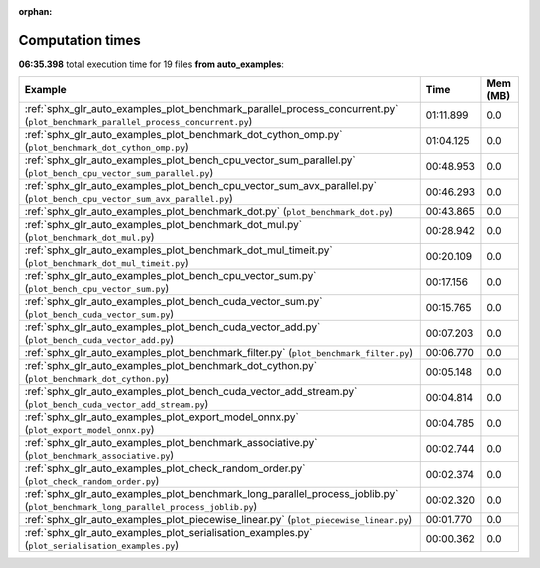 
:orphan:

.. _sphx_glr_auto_examples_sg_execution_times:


Computation times
=================
**06:35.398** total execution time for 19 files **from auto_examples**:

.. container::

  .. raw:: html

    <style scoped>
    <link href="https://cdnjs.cloudflare.com/ajax/libs/twitter-bootstrap/5.3.0/css/bootstrap.min.css" rel="stylesheet" />
    <link href="https://cdn.datatables.net/1.13.6/css/dataTables.bootstrap5.min.css" rel="stylesheet" />
    </style>
    <script src="https://code.jquery.com/jquery-3.7.0.js"></script>
    <script src="https://cdn.datatables.net/1.13.6/js/jquery.dataTables.min.js"></script>
    <script src="https://cdn.datatables.net/1.13.6/js/dataTables.bootstrap5.min.js"></script>
    <script type="text/javascript" class="init">
    $(document).ready( function () {
        $('table.sg-datatable').DataTable({order: [[1, 'desc']]});
    } );
    </script>

  .. list-table::
   :header-rows: 1
   :class: table table-striped sg-datatable

   * - Example
     - Time
     - Mem (MB)
   * - :ref:`sphx_glr_auto_examples_plot_benchmark_parallel_process_concurrent.py` (``plot_benchmark_parallel_process_concurrent.py``)
     - 01:11.899
     - 0.0
   * - :ref:`sphx_glr_auto_examples_plot_benchmark_dot_cython_omp.py` (``plot_benchmark_dot_cython_omp.py``)
     - 01:04.125
     - 0.0
   * - :ref:`sphx_glr_auto_examples_plot_bench_cpu_vector_sum_parallel.py` (``plot_bench_cpu_vector_sum_parallel.py``)
     - 00:48.953
     - 0.0
   * - :ref:`sphx_glr_auto_examples_plot_bench_cpu_vector_sum_avx_parallel.py` (``plot_bench_cpu_vector_sum_avx_parallel.py``)
     - 00:46.293
     - 0.0
   * - :ref:`sphx_glr_auto_examples_plot_benchmark_dot.py` (``plot_benchmark_dot.py``)
     - 00:43.865
     - 0.0
   * - :ref:`sphx_glr_auto_examples_plot_benchmark_dot_mul.py` (``plot_benchmark_dot_mul.py``)
     - 00:28.942
     - 0.0
   * - :ref:`sphx_glr_auto_examples_plot_benchmark_dot_mul_timeit.py` (``plot_benchmark_dot_mul_timeit.py``)
     - 00:20.109
     - 0.0
   * - :ref:`sphx_glr_auto_examples_plot_bench_cpu_vector_sum.py` (``plot_bench_cpu_vector_sum.py``)
     - 00:17.156
     - 0.0
   * - :ref:`sphx_glr_auto_examples_plot_bench_cuda_vector_sum.py` (``plot_bench_cuda_vector_sum.py``)
     - 00:15.765
     - 0.0
   * - :ref:`sphx_glr_auto_examples_plot_bench_cuda_vector_add.py` (``plot_bench_cuda_vector_add.py``)
     - 00:07.203
     - 0.0
   * - :ref:`sphx_glr_auto_examples_plot_benchmark_filter.py` (``plot_benchmark_filter.py``)
     - 00:06.770
     - 0.0
   * - :ref:`sphx_glr_auto_examples_plot_benchmark_dot_cython.py` (``plot_benchmark_dot_cython.py``)
     - 00:05.148
     - 0.0
   * - :ref:`sphx_glr_auto_examples_plot_bench_cuda_vector_add_stream.py` (``plot_bench_cuda_vector_add_stream.py``)
     - 00:04.814
     - 0.0
   * - :ref:`sphx_glr_auto_examples_plot_export_model_onnx.py` (``plot_export_model_onnx.py``)
     - 00:04.785
     - 0.0
   * - :ref:`sphx_glr_auto_examples_plot_benchmark_associative.py` (``plot_benchmark_associative.py``)
     - 00:02.744
     - 0.0
   * - :ref:`sphx_glr_auto_examples_plot_check_random_order.py` (``plot_check_random_order.py``)
     - 00:02.374
     - 0.0
   * - :ref:`sphx_glr_auto_examples_plot_benchmark_long_parallel_process_joblib.py` (``plot_benchmark_long_parallel_process_joblib.py``)
     - 00:02.320
     - 0.0
   * - :ref:`sphx_glr_auto_examples_plot_piecewise_linear.py` (``plot_piecewise_linear.py``)
     - 00:01.770
     - 0.0
   * - :ref:`sphx_glr_auto_examples_plot_serialisation_examples.py` (``plot_serialisation_examples.py``)
     - 00:00.362
     - 0.0
